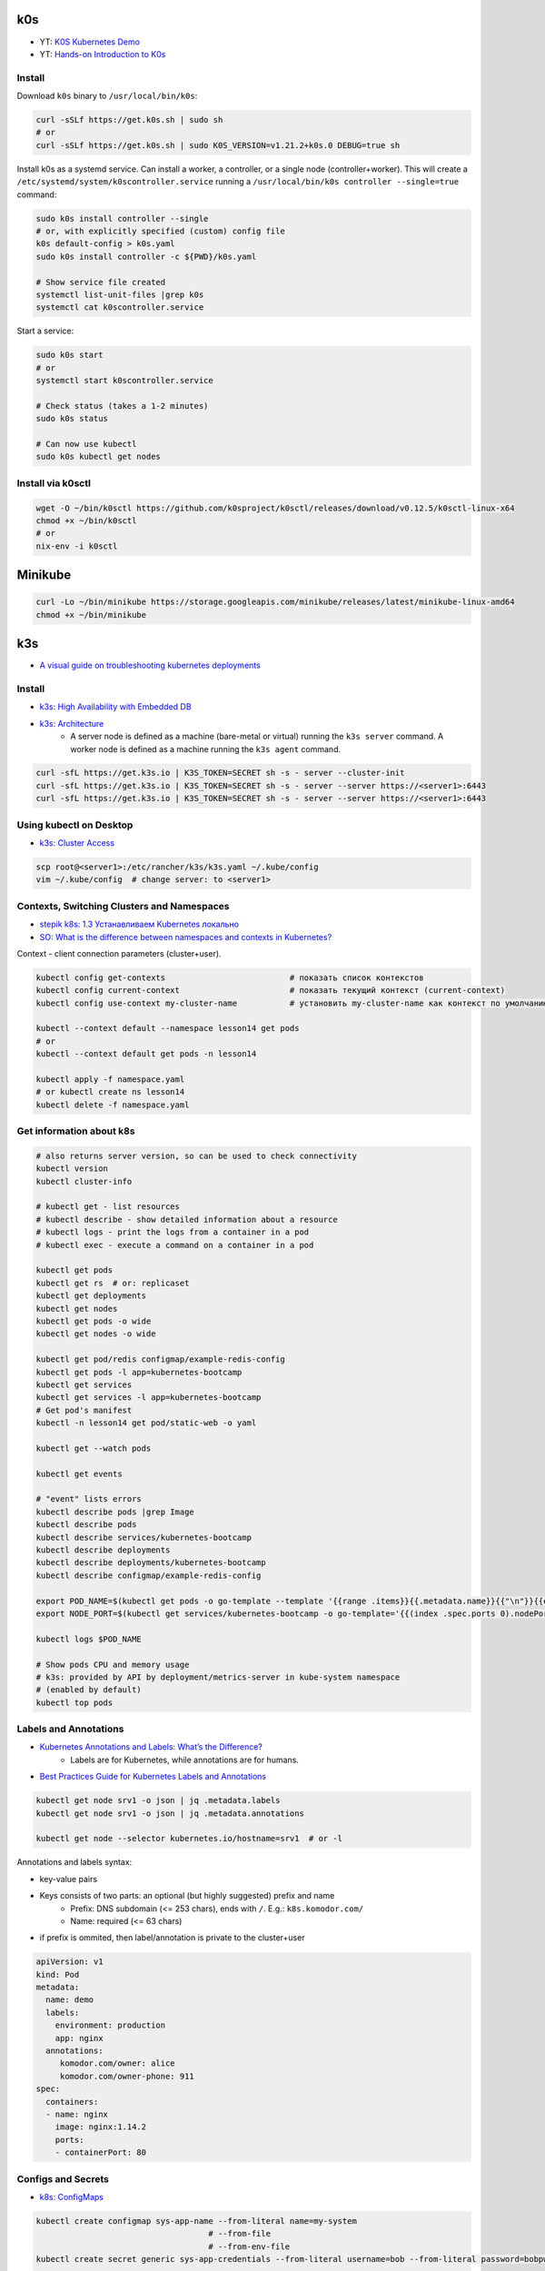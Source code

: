 
===
k0s
===
* YT: `K0S Kubernetes Demo <https://youtube.com/playlist?list=PL34sAs7_26wPu4YL9wW1HLwtssQx1EgS->`_
* YT: `Hands-on Introduction to K0s <https://www.youtube.com/watch?v=pXbJwlUDnUI>`_


Install
=======

Download ``k0s`` binary to ``/usr/local/bin/k0s``:

.. code-block:: sh

    curl -sSLf https://get.k0s.sh | sudo sh
    # or
    curl -sSLf https://get.k0s.sh | sudo K0S_VERSION=v1.21.2+k0s.0 DEBUG=true sh


Install k0s as a systemd service.
Can install a worker, a controller, or a single node (controller+worker).
This will create a ``/etc/systemd/system/k0scontroller.service``
running a ``/usr/local/bin/k0s controller --single=true`` command:

.. code-block:: sh

    sudo k0s install controller --single
    # or, with explicitly specified (custom) config file
    k0s default-config > k0s.yaml
    sudo k0s install controller -c ${PWD}/k0s.yaml

    # Show service file created
    systemctl list-unit-files |grep k0s
    systemctl cat k0scontroller.service

Start a service:

.. code-block:: sh

    sudo k0s start
    # or
    systemctl start k0scontroller.service

    # Check status (takes a 1-2 minutes)
    sudo k0s status

    # Can now use kubectl
    sudo k0s kubectl get nodes


Install via k0sctl
==================

.. code-block:: sh

    wget -O ~/bin/k0sctl https://github.com/k0sproject/k0sctl/releases/download/v0.12.5/k0sctl-linux-x64
    chmod +x ~/bin/k0sctl
    # or
    nix-env -i k0sctl


========
Minikube
========

.. code-block:: sh

    curl -Lo ~/bin/minikube https://storage.googleapis.com/minikube/releases/latest/minikube-linux-amd64
    chmod +x ~/bin/minikube


===
k3s
===
* `A visual guide on troubleshooting kubernetes deployments <https://learnk8s.io/a/a-visual-guide-on-troubleshooting-kubernetes-deployments/troubleshooting-kubernetes.en_en.v3.pdf>`_

Install
=======
* `k3s: High Availability with Embedded DB <https://docs.k3s.io/installation/ha-embedded>`_
* `k3s: Architecture <https://docs.k3s.io/architecture>`_
    - A server node is defined as a machine (bare-metal or virtual)
      running the ``k3s server`` command.
      A worker node is defined as a machine running the ``k3s agent`` command.

.. code-block:: sh

    curl -sfL https://get.k3s.io | K3S_TOKEN=SECRET sh -s - server --cluster-init
    curl -sfL https://get.k3s.io | K3S_TOKEN=SECRET sh -s - server --server https://<server1>:6443
    curl -sfL https://get.k3s.io | K3S_TOKEN=SECRET sh -s - server --server https://<server1>:6443


Using kubectl on Desktop
========================
* `k3s: Cluster Access <https://docs.k3s.io/cluster-access>`_

.. code-block:: sh

    scp root@<server1>:/etc/rancher/k3s/k3s.yaml ~/.kube/config
    vim ~/.kube/config  # change server: to <server1>


Contexts, Switching Clusters and Namespaces
===========================================
* `stepik k8s: 1.3 Устанавливаем Kubernetes локально <https://stepik.org/lesson/550144/step/3?unit=543781>`_
* `SO: What is the difference between namespaces and contexts in Kubernetes? <https://stackoverflow.com/questions/61171487/what-is-the-difference-between-namespaces-and-contexts-in-kubernetes>`_

Context - client connection parameters (cluster+user).

.. code-block:: sh

    kubectl config get-contexts                          # показать список контекстов
    kubectl config current-context                       # показать текущий контекст (current-context)
    kubectl config use-context my-cluster-name           # установить my-cluster-name как контекст по умолчанию

    kubectl --context default --namespace lesson14 get pods
    # or
    kubectl --context default get pods -n lesson14

    kubectl apply -f namespace.yaml
    # or kubectl create ns lesson14
    kubectl delete -f namespace.yaml

.. code-block:: yaml
    :caption: namespace.yaml

    apiVersion: v1
    kind: Namespace
    metadata:
      name: lesson14


Get information about k8s
=========================

.. code-block:: sh

    # also returns server version, so can be used to check connectivity
    kubectl version
    kubectl cluster-info

    # kubectl get - list resources
    # kubectl describe - show detailed information about a resource
    # kubectl logs - print the logs from a container in a pod
    # kubectl exec - execute a command on a container in a pod

    kubectl get pods
    kubectl get rs  # or: replicaset
    kubectl get deployments
    kubectl get nodes
    kubectl get pods -o wide
    kubectl get nodes -o wide

    kubectl get pod/redis configmap/example-redis-config
    kubectl get pods -l app=kubernetes-bootcamp
    kubectl get services
    kubectl get services -l app=kubernetes-bootcamp
    # Get pod's manifest
    kubectl -n lesson14 get pod/static-web -o yaml

    kubectl get --watch pods

    kubectl get events

    # "event" lists errors
    kubectl describe pods |grep Image
    kubectl describe pods
    kubectl describe services/kubernetes-bootcamp
    kubectl describe deployments
    kubectl describe deployments/kubernetes-bootcamp
    kubectl describe configmap/example-redis-config

    export POD_NAME=$(kubectl get pods -o go-template --template '{{range .items}}{{.metadata.name}}{{"\n"}}{{end}}')
    export NODE_PORT=$(kubectl get services/kubernetes-bootcamp -o go-template='{{(index .spec.ports 0).nodePort}}')

    kubectl logs $POD_NAME

    # Show pods CPU and memory usage
    # k3s: provided by API by deployment/metrics-server in kube-system namespace
    # (enabled by default)
    kubectl top pods


Labels and Annotations
======================
* `Kubernetes Annotations and Labels: What’s the Difference? <https://blog.getambassador.io/kubernetes-labels-vs-annotations-95fc47196b6d>`_
    - Labels are for Kubernetes, while annotations are for humans.
* `Best Practices Guide for Kubernetes Labels and Annotations <https://komodor.com/blog/best-practices-guide-for-kubernetes-labels-and-annotations/>`_

.. code-block:: sh

    kubectl get node srv1 -o json | jq .metadata.labels
    kubectl get node srv1 -o json | jq .metadata.annotations

    kubectl get node --selector kubernetes.io/hostname=srv1  # or -l

Annotations and labels syntax:

* key-value pairs
* Keys consists of two parts: an optional (but highly suggested) prefix and name
    - Prefix: DNS subdomain (<= 253 chars), ends with ``/``. E.g.: ``k8s.komodor.com/``
    - Name: required (<= 63 chars)
* if prefix is ommited, then label/annotation is private to the cluster+user

.. code-block:: yaml

    apiVersion: v1
    kind: Pod
    metadata:
      name: demo
      labels:
        environment: production
        app: nginx
      annotations:
         komodor.com/owner: alice
         komodor.com/owner-phone: 911
    spec:
      containers:
      - name: nginx
        image: nginx:1.14.2
        ports:
        - containerPort: 80


Configs and Secrets
===================
* `k8s: ConfigMaps <https://kubernetes.io/docs/concepts/configuration/configmap/>`_

.. code-block:: sh

    kubectl create configmap sys-app-name --from-literal name=my-system
                                        # --from-file
                                        # --from-env-file
    kubectl create secret generic sys-app-credentials --from-literal username=bob --from-literal password=bobpwd

    kubectl create cm test-config -n lesson16 --from-file=root-ca.pem


.. code-block:: yaml

    apiVersion: v1
    kind: ConfigMap
    metadata:
      name: first-cm
      namespace: lesson16
    data:
      config.yaml: |
        colorgood: purple
        colorbad: yellow
    ---
    # ...
          # in spec.containers.[]
          env:
            - name: COLORGOOD
              valueFrom:
                configMapKeyRef:
                  name: env-cm
                  key: colorgood
            - name: COLORBAD
              valueFrom:
                configMapKeyRef:
                  name: env-cm
                  key: colorbad
    --- # or
        # in spec.containers.[]
        volumeMounts:
          - name: cm-volume
            mountPath: "/etc/ssl/certs/"
            readOnly: true
    # in spec
    volumes:
      - name: cm-volume
        configMap:
          name: test-config


Volumes
=======

``emptyDir``: remains while the pod lives. Is a bit like ``/tmp``.
Also, it can be used for two container in one pod to share files.

.. code-block:: yaml

    spec:
      containers:
        - name: web
          image: ksxack/lesson1:v0.2
          ports:
            - containerPort: 8080
          volumeMounts:
            - name: cache-volume
              mountPath: /cache
      volumes:
        - name: cache-volume
          emptyDir: {}


Deployments and Scaling
=======================

.. code-block:: sh

    kubectl scale deployments/kubernetes-bootcamp --replicas=4
    kubectl scale deployments/kubernetes-bootcamp --replicas=2


Exec into the pod
=================

.. code-block:: sh

    kubectl exec $POD_NAME -- env
    kubectl exec -ti $POD_NAME -- bash
    # cat server.js
    # curl localhost:8080

    kubectl exec -ti $POD_NAME -- curl localhost:8080

    kubectl exec -it redis -- redis-cli
    # CONFIG GET maxmemory         --> 0
    # CONFIG GET maxmemory-policy  --> noeviction

    # Run new pod
    kubectl run -i --tty --image busybox:1.28 dns-test --restart=Never --rm


Copy files from/to Pod
======================

.. code-block:: sh

    kubectl cp {{namespace}}/{{podname}}:path/to/directory /local/path  # copy from pod
    kubectl cp /local/path namespace/podname:path/to/directory          # copy to pod


Port Forwarding
===============

.. code-block:: sh

    kubectl port-forward pods/mongo-75f59d57f4-4nd6q 28015:27017  # Проброс порта Пода
    kubectl port-forward mongo-75f59d57f4-4nd6q 28015:27017       # Проброс порта Сервиса

    kubectl port-forward -n lesson14 static-web 8080:80
    curl 127.0.0.1:8080


Services
========
* ` Kubernetes Service Types Explained <https://dev.to/pavanbelagatti/kubernetes-service-types-explained-207g>`_
* `K3s Load Balancing with Klipper <https://geek-cookbook.funkypenguin.co.nz/kubernetes/loadbalancer/k3s/>`_
* `k3s docs: networking: How the Service LB Works <https://docs.k3s.io/networking#how-the-service-lb-works>`_

Types of services:

* ClusterIP
    - makes pod available only from inside the cluster
* LoadBalancer
    - binds to the external IP
    - k3s servicelb
        + listens on every host, so only one service per port is possible
        + creates a pod (in ``kube-system`` namespace) on each node, which redirects (via iptables) traffic from this pod to service's IP and port
* NodePort
    - every node redirects the request to given port
    - only 30000–32767 ports available

.. code-block:: yaml

    # ClusterIP
    spec:
      ports:
        - protocol: TCP
          port: 80          # service port
          targetPort: 8080  # port in pod

    # LoadBalancer
    spec:
      type: LoadBalancer
      ports:
      - port: 80
        name: webport
        targetPort: 8080
      loadBalancerIP: 10.10.130.145

    # NodePort
    spec:
      type: NodePort
      ports:
      - name: http
        port: 80
        # targetPort: 8080
        nodePort: 30050
        protocol: TCP

Also can set ``externalIPs`` for ``type: ClusterIP`` service.


Deploy
======
* `How to use kubectl dry run <https://linuxhint.com/kubectl-dry-run/>`_
* `matchLabels, labels, and selectors explained in detail, for beginners <https://medium.com/@zwhitchcox/matchlabels-labels-and-selectors-explained-in-detail-for-beginners-d421bdd05362>`_
    - ``Why doesn’t the deployment automatically match the pod it’s deploying? I have no idea.``

Deployment is a kubernetes controller over ReplicaSet controller.
Other controllers are: DaemonSet and Job, CronJob:

* DaemonSet: creates one pod per node (like docker swarm's ``deploy.mode: global``)
    - use cases: promtail/fluentd, k8s-pinger/goldpinger
* Job: one-shot job. Starts pod, waits for it to finish, dies
* CronJob: run a job, scheduled

.. code-block:: sh

    kubectl apply -f redis-config.yaml --dry-run=server

    # Update image
    kubectl set image deployments/kubernetes-bootcamp kubernetes-bootcamp=jocatalin/kubernetes-bootcamp:v2
    curl 95.216.150.107:$NODE_PORT
    kubectl rollout status deployments/kubernetes-bootcamp

    kubectl rollout history deployment/goapp-deployment  # Проверить историю деплоймента
    kubectl rollout undo deployment/goapp-deployment     # Откатиться к предыдущей версии деплоймента
    kubectl rollout restart deployment/goapp-deployment  # Плавающий рестарт Подов в деплойменте

.. code-block:: yaml

    apiVersion: apps/v1
    kind: Deployment
    metadata:
      name: declarative-deployment
      labels:
        app: go-web
    spec:
      replicas: 1
      selector:
        matchLabels:
          app: goapp  # <-- to which pods this deployment is applied to
      template:  # <-- more like `podTemplate` starting here
        metadata:
          labels:
            app: goapp  # <-- pod's labels (usually same as matchLabels from above)
        spec:
          containers:
          - name: goapp
            image: ksxack/lesson1:v0.2
            ports:
            - containerPort: 8080


Log into private Registry
=========================
* `k8s: <https://kubernetes.io/docs/tasks/configure-pod-container/pull-image-private-registry/>`_

.. code-block:: sh

    # Based on existing credentials
    docker login ghcr.io  # --username <github-username> --password <password>
    kubectl create secret generic regcred --from-file=.dockerconfigjson=${PWD}/.docker/config.json --type=kubernetes.io/dockerconfigjson

    # Create anew
    kubectl create secret docker-registry regcred --docker-server=<your-registry-server> --docker-username=<your-name> --docker-password=<your-pword> --docker-email=<your-email>

    kubectl get secret regcred --output=yaml
    kubectl get secret regcred --output="jsonpath={.data.\.dockerconfigjson}" |base64 --decode

    # Then apply the pod below:
    kubectl apply -f private-reg-pod.yaml

.. code-block:: yaml
    :caption: private-reg-pod.yaml

    apiVersion: v1
    kind: Pod
    metadata:
      name: private-reg
    spec:
      containers:
      - name: private-reg-container
        image: <your-private-image>
      imagePullSecrets:
      - name: regcred


Helm
====
* `Grafana Helm Chart <https://github.com/grafana/helm-charts/blob/main/charts/grafana/README.md>`_
* `What Is Helm? A Quickstart Tutorial For Kubernetes Beginners <https://getbetterdevops.io/helm-quickstart-tutorial/>`_

Chart structure::

  test-chart
  ├── Chart.yaml
  ├── templates
  │  ├── deployment.yaml
  │  ├── secret.yaml
  │  └── service.yaml
  └── values.yaml

.. code-block:: yaml
    :caption: Chart.yaml

  apiVersion: v2
  name: test-chart
  description: A Helm chart for Kubernetes
  type: application
  version: 0.1.0
  appVersion: "1.16.0"

.. code-block:: yaml
    :caption: templates/secret.yaml

    apiVersion: v1
    kind: Secret
    metadata:
      name: {{ .Values.secret.name }}
    stringData:
      password: {{ .Values.secret.password }}

.. code-block:: yaml
    :caption: values.yaml

    image: nginx:latest
    replicas: 3
    secret:
      name: load-secret
      password: loadqwerty

.. code-block:: sh

  helm create test-chart
  # helm lint test-chart
  helm install my-helm-release test-chart -n tst-namespace -f test-chart/values.yaml --create-namespace
  helm uninstall -n tst-namespace my-helm-release

  helm install --debug --dry-run nginx nginx
  helm install my-release bitnami/nginx -f values.yaml

  helm repo add grafana https://grafana.github.io/helm-charts
  # helm search repo grafana
  # helm repo update
  helm install grafana grafana/grafana
  kubectl get pods -w
  kubectl get secret --namespace default grafana -o jsonpath="{.data.admin-password}" | base64 --decode ; echo
  export POD_NAME=$(kubectl get pods --namespace default -l "app.kubernetes.io/name=grafana,app.kubernetes.io/instance=grafana" -o jsonpath="{.items[0].metadata.name}")
  kubectl --namespace default port-forward $POD_NAME 3000

  helm install gabibbo97/gangway \
    --set config.apiServerURL='https://api.example.com:6443' \
    --set config.authorizeURL='https://auth.example.com/auth' \
    --set config.tokenURL='https://auth.example.com/token' \
    --set config.clientSecret='superSecret' \
    --set config.sessionSecurityKey='superSecure'


Requests, Limits
================

.. code-block:: yaml

  containers:
  - name: app
    image: ksxack/lesson1:v0.2
    resources:
      requests:   # how much pod wants to have (affects placement)
        memory: "100Mi"
        cpu: "200m"       # миллиядер CPU
      limits:     # how much pod can use, at max
        memory: "150Mi"
        cpu: "300m"

Quality of Service (QoS):

* Best Effort - такой класс присваивается, когда Вы вообще не указываете реквесты и лимиты;
* Burstable - данный класс будет присвоен, если лимиты и реквесты отличаются;
* Guaranted - когда лимиты и реквесты равны друг-другу.

По приоритету идут так Guaranted > Burstable > Best Effort.


Healthchecks (Probes)
============================
* `Configure Liveness, Readiness and Startup Probes <https://kubernetes.io/docs/tasks/configure-pod-container/configure-liveness-readiness-startup-probes/>`_


::

  startupProbe --> readinessProbe
               --> livenessProbe

.. code-block:: yaml
  :caption: livenessProbe

  apiVersion: v1
  kind: Pod
  metadata:
    labels:
      test: my-pod
    name: my-pod-http
  spec:
    containers:
    - name: containername
      image: k8s.gcr.io/liveness
      args:
      - /server
      livenessProbe:
        httpGet:
          path: /healthz
          port: 8080
          httpHeaders:
          - name: Custom-Header
            value: Awesome
        initialDelaySeconds: 3  # default: 0
        periodSeconds: 2        # default: 10
        # failureThreshold: 3   # default: 3
        # timeoutSeconds: 1
        # successThreshold: 1

.. code-block:: yaml
  :caption: readinessProbe

  readinessProbe:
    exec:
      command:
      - cat
      - /tmp/healthy
    initialDelaySeconds: 5
    periodSeconds: 5

.. code-block:: yaml
  :caption: startupProbe

  startupProbe:
    httpGet:
      path: /healthz
      port: liveness-port
    failureThreshold: 30
    periodSeconds: 10


Horizontal Pod Autoscaler
=========================

.. code-block:: yaml

  apiVersion: autoscaling/v2beta2
  kind: HorizontalPodAutoscaler
  metadata:
    name: php-apache
  spec:
    scaleTargetRef:
      apiVersion: apps/v1
      kind: Deployment
      name: php-apache
    minReplicas: 1
    maxReplicas: 5
    metrics:
    - type: Resource
      resource:
        name: cpu
        target:
          type: Utilization
          averageUtilization: 80

В данном примере, Делпойменту php-apache присуждается
минимальное количество реплик - 1,
максимальное - 5,
и в случае, если CPU у одного из Подов дойдет до 80% от реквеста,
то HPA добавит еще одну реплику.


Volumes
=======
* `SO: Kubernetes Persistent Volume Claim Indefinitely in Pending State <https://stackoverflow.com/questions/44891319/kubernetes-persistent-volume-claim-indefinitely-in-pending-state>`_

.. code-block:: sh

  docker run -d --net=host \
       --privileged --name nfs-server \
       katacoda/contained-nfs-server:centos7 \
       /exports/data-0001 /exports/data-0002

.. code-block:: yaml

  apiVersion: v1
  kind: PersistentVolume
  metadata:
    name: nfs-0002
  spec:
    capacity:
      storage: 5Gi
    accessModes:
      - ReadWriteOnce
      - ReadWriteMany
    persistentVolumeReclaimPolicy: Recycle
    nfs:
      server: 172.17.0.1
      path: /exports/data-0002

.. code-block:: yaml

  apiVersion: v1
  kind: PersistentVolumeClaim
  metadata:
    name: claim-http
  spec:
    storageClassName: ""  # <-- added to match the storage class of PV
    accessModes:
      - ReadWriteOnce
    resources:
      requests:
        storage: 1Gi


Other things
============

.. code-block:: sh

    GITHUB_URL=https://github.com/kubernetes/dashboard/releases
    VERSION_KUBE_DASHBOARD=$(curl -w '%{url_effective}' -I -L -s -S ${GITHUB_URL}/latest -o /dev/null | sed -e 's|.*/||')
    k3s kubectl create -f https://raw.githubusercontent.com/kubernetes/dashboard/${VERSION_KUBE_DASHBOARD}/aio/deploy/recommended.yaml

    kubectl create deployment kubernetes-bootcamp --image=gcr.io/google-samples/kubernetes-bootcamp:v1

    kubectl create deployment first-deployment  --image=ksxack/lesson1:v0.2
    kubectl edit ...  # just don't

    kubectl proxy &
    curl http://localhost:8001/version
    # fg
    # Ctrl+C

    curl http://localhost:8001/api/v1/namespaces/default/pods/$POD_NAME/

    kubectl expose deployment/kubernetes-bootcamp --type="NodePort" --port 8080

    curl 95.216.150.107:$NODE_PORT

    kubectl label pods $POD_NAME version=v1
    kubectl get pods -l version=v1

    kubectl delete service -l app=kubernetes-bootcamp
    curl 95.216.150.107:$NODE_PORT


    # kubectl create deployment node-hello --image=gcr.io/google-samples/node-hello:1.0 --port=8080
    # kubectl proxy --port=8080
    # curl http://localhost:8080/api/
    # curl http://localhost:8080/api/v1/namespaces/default/pods

    curl 95.216.150.107:$NODE_PORT
    curl 95.216.150.107:$NODE_PORT

    kubectl set image deployments/kubernetes-bootcamp kubernetes-bootcamp=jocatalin/kubernetes-bootcamp:v2
    curl 95.216.150.107:$NODE_PORT
    kubectl rollout status deployments/kubernetes-bootcamp

    kubectl set image deployments/kubernetes-bootcamp kubernetes-bootcamp=gcr.io/google-samples/kubernetes-bootcamp:v10
    kubectl rollout undo deployments/kubernetes-bootcamp

    cd sample-kubernetes-config/start/
    mvn package -pl system
    mvn package -pl inventory
    # https://kubernetes.io/docs/concepts/cluster-administration/manage-deployment/
    kubectl apply -f kubernetes.yaml
    kubectl wait --for=condition=ready pod -l app=inventory
    kubectl wait --for=condition=ready pod -l app=system
    curl -u bob:bobpwd http://$( minikube ip ):31000/system/properties
    curl http://$( minikube ip ):32000/inventory/systems/system-service
    curl -# -I -u bob:bobpwd -D - http://$( minikube ip ):31000/system/properties | grep -i ^X-App-Name:

    mvn package -pl system
    mvn package -pl inventory
    kubectl replace --force -f kubernetes.yaml

    curl -# -I -u bob:bobpwd -D - http://$( minikube ip ):31000/system/properties | grep -i ^X-App-Name:
    curl http://$( minikube ip ):32000/inventory/systems/system-service


    kubectl apply -f example-redis-config.yaml
    kubectl apply -f https://raw.githubusercontent.com/kubernetes/website/main/content/en/examples/pods/config/redis-pod.yaml

    kubectl apply -f example-redis-config.yaml

    kubectl delete pod redis
    kubectl apply -f https://raw.githubusercontent.com/kubernetes/website/main/content/en/examples/pods/config/redis-pod.yaml

    kubectl exec -it redis -- redis-cli

    kubectl delete pod/redis configmap/example-redis-config

Issues with official k8s tutorial:

* Some curl in the playground required -L (not mentioned in tutorial), while not requiring it for k3s installation
* Curling service behind proxy required a port number (8080) explicitly written (gist: https://gist.github.com/ipedrazas/403df2ed30ea8682e2b709ddc1c24bcf)
    - ``docker image pull gcr.io/google-samples/kubernetes-bootcamp:v1``
    - ``docker image inspect gcr.io/google-samples/kubernetes-bootcamp:v1``
* In module 4 ``kubectl label pods $POD_NAME version=v1`` in playground yields error message about label being already defined


K3s Hetzner Integration
=======================
* `How to set up K3S, GlusterFS and Hetzner's cloud load balancer <https://community.hetzner.com/tutorials/k3s-glusterfs-loadbalancer>`_
* `How to integrate k3s with a cloud controller <https://itnext.io/how-to-integrate-k3s-with-the-cloud-controller-36bd5020b8f7>`_
